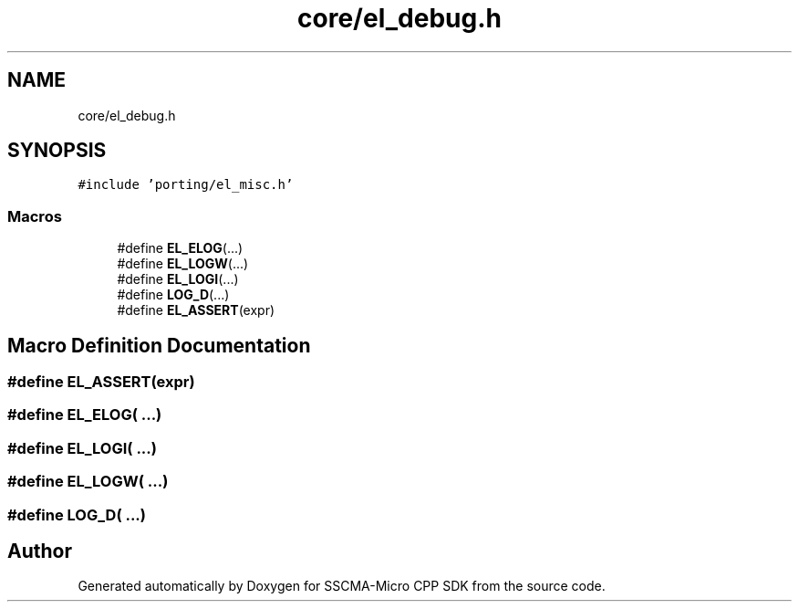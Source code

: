 .TH "core/el_debug.h" 3 "Sun Sep 17 2023" "Version v2023.09.15" "SSCMA-Micro CPP SDK" \" -*- nroff -*-
.ad l
.nh
.SH NAME
core/el_debug.h
.SH SYNOPSIS
.br
.PP
\fC#include 'porting/el_misc\&.h'\fP
.br

.SS "Macros"

.in +1c
.ti -1c
.RI "#define \fBEL_ELOG\fP(\&.\&.\&.)"
.br
.ti -1c
.RI "#define \fBEL_LOGW\fP(\&.\&.\&.)"
.br
.ti -1c
.RI "#define \fBEL_LOGI\fP(\&.\&.\&.)"
.br
.ti -1c
.RI "#define \fBLOG_D\fP(\&.\&.\&.)"
.br
.ti -1c
.RI "#define \fBEL_ASSERT\fP(expr)"
.br
.in -1c
.SH "Macro Definition Documentation"
.PP 
.SS "#define EL_ASSERT(expr)"

.SS "#define EL_ELOG( \&.\&.\&.)"

.SS "#define EL_LOGI( \&.\&.\&.)"

.SS "#define EL_LOGW( \&.\&.\&.)"

.SS "#define LOG_D( \&.\&.\&.)"

.SH "Author"
.PP 
Generated automatically by Doxygen for SSCMA-Micro CPP SDK from the source code\&.
